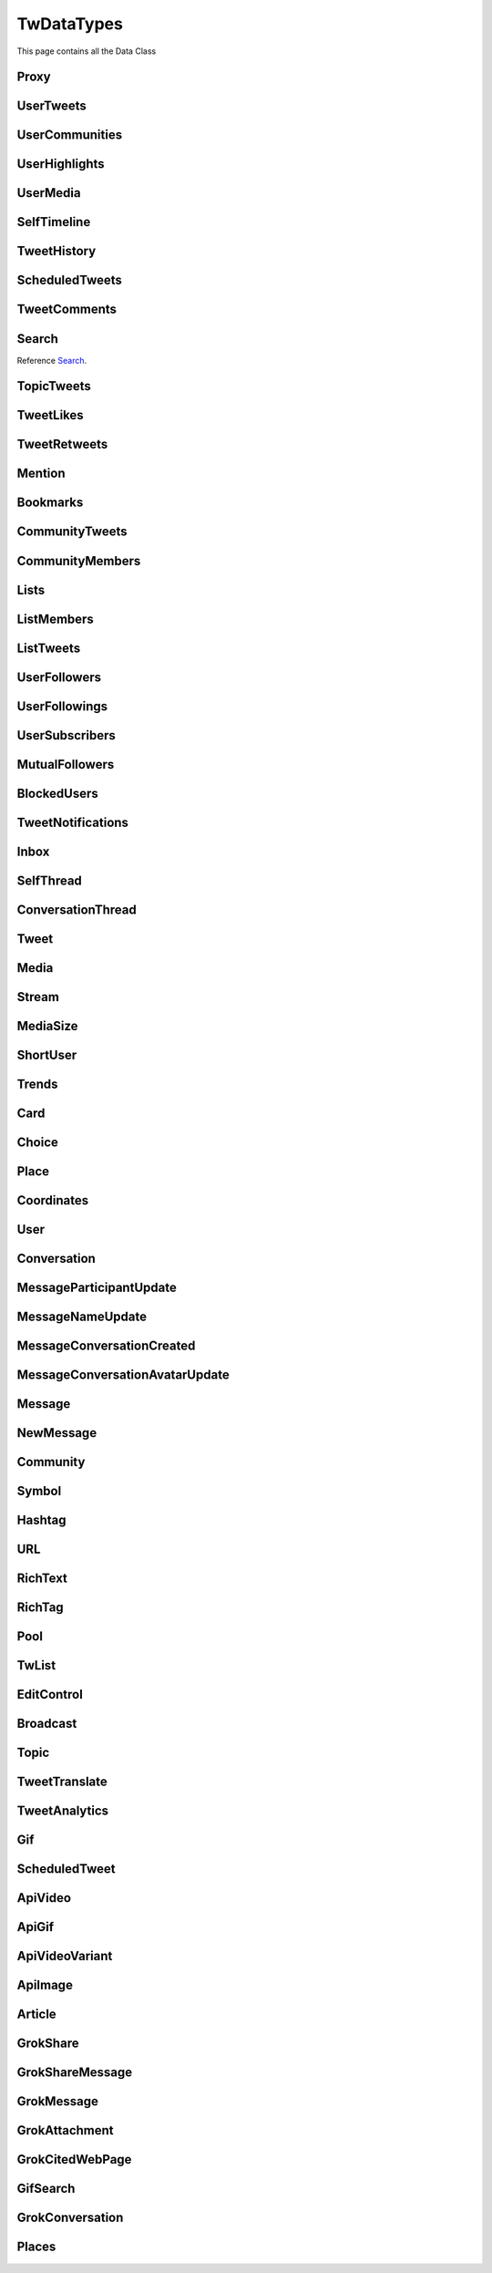 .. _twDataTypes:

=============
TwDataTypes
=============

This page contains all the Data Class

.. py:data:: PROXY_TYPE_SOCKS4 = 1

.. py:data:: PROXY_TYPE_SOCKS5 = 2

.. py:data:: PROXY_TYPE_HTTP = 3



Proxy
-------------------
.. py:class:: Proxy(host: str, port: int, proxy_type: int, username: str = None, password: str = None)

    .. py:data:: Arguments

        .. py:data:: host
            :type: str

            Host of Proxy

        .. py:data:: port
            :type: int

            Port of proxy

        .. py:data:: proxy_type
            :type: int

            Type of Proxy

        .. py:data:: username (optional)
            :type: str

            Username required for authentication

        .. py:data:: password (optional)
            :type: str

            Password required for authentication

UserTweets
---------------------

.. py:class:: UserTweets

    Bases : `BaseGeneratorClass`

    :reference: `tweety.types.usertweet.UserTweets`

    .. py:data:: Attributes:

        .. py:attribute:: tweets
            :type: list[Tweet | SelfThread]

            List of User Tweets

        .. py:attribute:: get_replies
            :type: bool

            Either to get replies or Not

        .. py:attribute:: user_id
            :type: int

            User ID of the user in question

    .. py:data:: Methods:

        .. py:method:: to_xlsx(filename=None)

            Export the User Tweets to Excel

            .. py:data:: Arguments:

                .. py:data:: filename (optional)
                    :type: str
                    :value: None

                    Filename of Excel Workbook

            .. py:data:: Return
                :type: None

UserCommunities
---------------------

.. py:class:: UserCommunities

    Bases : `BaseGeneratorClass`

    :reference: `tweety.types.community.UserCommunities`

    .. py:data:: Attributes:

        .. py:attribute:: communities
            :type: list[Community]

            List of User Community

        .. py:attribute:: user_id
            :type: int

            User ID of the user in question

UserHighlights
---------------------

.. py:class:: UserHighlights

    Bases : `BaseGeneratorClass`

    :reference: `tweety.types.usertweet.UserHighlights`

    .. py:data:: Attributes:

        .. py:attribute:: tweets
            :type: list[Tweet]

            List of User Community

        .. py:attribute:: user_id
            :type: int

            User ID of the user in question

UserMedia
---------------------

.. py:class:: UserMedia

    Bases : `BaseGeneratorClass`

    .. note:: **This Object is JSON Serializable and Iterable**

    :reference: `tweety.types.usertweet.UserMedia`

    .. py:data:: Attributes:

        .. py:attribute:: tweets
            :type: list[Tweet | SelfThread]

            List of User Tweets

        .. py:attribute:: user_id
            :type: int

            User ID of the user in question

SelfTimeline
---------------------

.. py:class:: SelfTimeline

    Bases : `BaseGeneratorClass`

    .. note:: **This Object is JSON Serializable and Iterable**

    :reference: `tweety.types.usertweet.SelfTimeline`

    .. py:data:: Attributes:

        .. py:attribute:: tweets
            :type: list[Tweet | SelfThread]

            List of User Tweets

        .. py:attribute:: timeline_type
            :type: str

            Type of Timeline

        .. py:attribute:: user_id
            :type: int

            User ID of the user in question

TweetHistory
---------------------

.. py:class:: TweetHistory

    Bases : `BaseGeneratorClass`

    .. note:: **This Object is JSON Serializable and Iterable**

    :reference: `tweety.types.usertweet.TweetHistory`

    .. py:data:: Attributes:

        .. py:attribute:: tweets
            :type: list[Tweet | SelfThread]

            List of User Tweets

        .. py:attribute:: latest
            :type: Tweet

            Latest Tweet

ScheduledTweets
---------------------

.. py:class:: ScheduledTweets

    Bases : `BaseGeneratorClass`

    .. note:: **This Object is JSON Serializable and Iterable**

    :reference: `tweety.types.usertweet.ScheduledTweets`

    .. py:data:: Attributes:

        .. py:attribute:: tweets
            :type: list[ScheduledTweet]

            List of Scheduled Tweets

TweetComments
---------------------

.. py:class:: TweetComments

    Bases : `BaseGeneratorClass`

    .. note:: **This Object is JSON Serializable and Iterable**

    :reference: `tweety.types.usertweet.TweetComments`

    .. py:data:: Attributes:

        .. py:attribute:: tweets
            :type: list[ConversationThread]

            List of Tweet ConversationThreads

        .. py:attribute:: tweet_id
            :type: str

            ID of Tweet

        .. py:attribute:: get_hidden
            :type: bool

            Got hidden comments or not

Search
---------------------
Reference `Search`_.


.. py:class:: Search

    Bases : `BaseGeneratorClass`

    .. note:: **This Object is JSON Serializable and Iterable**

    :reference: `tweety.types.search.Search`

    .. py:data:: Attributes:

        .. py:attribute:: results
            :type: list[Tweet | SelfThread | User | List]

            List of Results

        .. py:attribute:: keyword
            :type: str

            keyword which is begin searched

        .. py:attribute:: filter
            :type: str | None

            Any Filter which is begin applied

    .. py:data:: Methods:

        .. py:method:: to_xlsx(filename=None)

            Export the User Tweets to Excel

            .. py:data:: Arguments:

                .. py:data:: filename (optional)
                    :type: str
                    :value: None

                    Filename of Excel Workbook

            .. py:data:: Return
                :type: None

TopicTweets
---------------------

.. py:class:: TopicTweets

    Bases : `BaseGeneratorClass`

    .. note:: **This Object is JSON Serializable and Iterable**

    :reference: `tweety.types.topic.TopicTweets`

    .. py:data:: Attributes:

        .. py:attribute:: tweets
            :type: list[Tweet]

            List of Tweets

TweetLikes
---------------------

.. py:class:: TweetLikes

    Bases : `BaseGeneratorClass`

    .. note:: **This Object is JSON Serializable and Iterable**

    :reference: `tweety.types.likes.TweetLikes`

    .. py:data:: Attributes:

        .. py:attribute:: users
            :type: list[User]

            List of Users

        .. py:attribute:: user_id
            :type: int

            User ID of the user in question

TweetRetweets
---------------------

.. py:class:: TweetRetweets

    Bases : `BaseGeneratorClass`

    .. note:: **This Object is JSON Serializable and Iterable**

    :reference: `tweety.types.likes.TweetRetweets`

    .. py:data:: Attributes:

        .. py:attribute:: users
            :type: list[User]

            List of Users

        .. py:attribute:: user_id
            :type: int

            User ID of the user in question


Mention
---------------------

.. py:class:: Mention

    Bases : `BaseGeneratorClass`

    .. note:: **This Object is JSON Serializable and Iterable**

    :reference: `tweety.types.mentions.Mention`

    .. py:data:: Attributes:

        .. py:attribute:: tweets
            :type: list

            List of User Tweets

        .. py:attribute:: user_id
            :type: int

            User ID of the user in question


Bookmarks
---------------------

.. py:class:: Bookmarks

    Bases : `BaseGeneratorClass`

    .. note:: **This Object is JSON Serializable and Iterable**

    :reference: `tweety.types.bookmarks.Bookmarks`

    .. py:data:: Attributes:

        .. py:attribute:: tweets
            :type: list

            List of User Tweets

        .. py:attribute:: user_id
            :type: int

            User ID of the user in question

CommunityTweets
---------------------

.. py:class:: CommunityTweets

    Bases : `BaseGeneratorClass`

    .. note:: **This Object is JSON Serializable and Iterable**

    :reference: `tweety.types.community.CommunityTweets`

    .. py:data:: Attributes:

        .. py:attribute:: tweets
            :type: list[Tweet | SelfThread]

            List of  Tweets

        .. py:attribute:: filter
            :type: str | None

            Any Filter which is begin applied

    .. py:data:: Methods:

        .. py:method:: to_xlsx(filename=None)

            Export the User Tweets to Excel

            .. py:data:: Arguments:

                .. py:data:: filename (optional)
                    :type: str
                    :value: None

                    Filename of Excel Workbook

            .. py:data:: Return
                :type: None

CommunityMembers
---------------------

.. py:class:: CommunityMembers

    Bases : `BaseGeneratorClass`

    .. note:: **This Object is JSON Serializable and Iterable**

    :reference: `tweety.types.community.CommunityMembers`

    .. py:data:: Attributes:

        .. py:attribute:: users
            :type: list[User]

            List of User

        .. py:attribute:: filter
            :type: str | None

            Any Filter which is begin applied

Lists
---------------------

.. py:class:: Lists

    Bases : `BaseGeneratorClass`

    .. note:: **This Object is JSON Serializable and Iterable**

    :reference: `tweety.types.lists.Lists`

    .. py:data:: Attributes:

        .. py:attribute:: lists
            :type: list[TwList]

            List of Twitter List

ListMembers
---------------------

.. py:class:: ListMembers

    Bases : `BaseGeneratorClass`

    .. note:: **This Object is JSON Serializable and Iterable**

    :reference: `tweety.types.lists.ListMembers`

    .. py:data:: Attributes:

        .. py:attribute:: users
            :type: list[User]

            Users of Twitter List


ListTweets
---------------------

.. py:class:: ListTweets

    Bases : `BaseGeneratorClass`

    .. note:: **This Object is JSON Serializable and Iterable**

    :reference: `tweety.types.lists.ListTweets`

    .. py:data:: Attributes:

        .. py:attribute:: tweets
            :type: list[Tweet | SelfThread]

            Tweets of the List

UserFollowers
---------------------

.. py:class:: UserFollowers

    Bases : `BaseGeneratorClass`

    .. note:: **This Object is JSON Serializable and Iterable**

    :reference: `tweety.types.follow.UserFollowers`

    .. py:data:: Attributes:

        .. py:attribute:: users
            :type: list[User]

            Users List

UserFollowings
---------------------

.. py:class:: UserFollowings

    Bases : `BaseGeneratorClass`

    .. note:: **This Object is JSON Serializable and Iterable**

    :reference: `tweety.types.follow.UserFollowings`

    .. py:data:: Attributes:

        .. py:attribute:: users
            :type: list[User]

            Users List

UserSubscribers
---------------------

.. py:class:: UserSubscribers

    Bases : `BaseGeneratorClass`

    .. note:: **This Object is JSON Serializable and Iterable**

    :reference: `tweety.types.follow.UserSubscribers`

    .. py:data:: Attributes:

        .. py:attribute:: users
            :type: list[User]

            Users List

MutualFollowers
---------------------

.. py:class:: MutualFollowers

    Bases : `BaseGeneratorClass`

    .. note:: **This Object is JSON Serializable and Iterable**

    :reference: `tweety.types.follow.MutualFollowers`

    .. py:data:: Attributes:

        .. py:attribute:: users
            :type: list[User]

            Users List

BlockedUsers
---------------------

.. py:class:: BlockedUsers

    Bases : `BaseGeneratorClass`

    .. note:: **This Object is JSON Serializable and Iterable**

    :reference: `tweety.types.follow.BlockedUsers`

    .. py:data:: Attributes:

        .. py:attribute:: users
            :type: list[User]

            Users List

TweetNotifications
---------------------

.. py:class:: TweetNotifications

    Bases : `BaseGeneratorClass`

    .. note:: **This Object is JSON Serializable and Iterable**

    :reference: `tweety.types.notification.TweetNotifications`

    .. py:data:: Attributes:

        .. py:attribute:: tweets
            :type: list[Tweet]

            List of tweets

Inbox
---------------------

.. py:class:: Inbox

    Bases : `dict`

    .. note:: **This Object is JSON Serializable and Iterable**

    :reference: `tweety.types.inbox.Inbox`

    .. py:data:: Attributes:

        .. py:attribute:: conversations
            :type: list[Conversation]

            List of User Conversation

        .. py:attribute:: messages
            :type: list[Message]

            List of User Message

        .. py:attribute:: cursor
            :type: str

            Pagination cursor to get new message

    .. py:data:: Methods:

        .. py:method:: get_conversation(conversation_id: Union[int, str])
            :async:

            Get conversation of with specific User using its conversation id

            .. py:data:: Arguments:

                .. py:data:: conversation_id
                    :type: str

                    Conversation id of the specific user

            .. py:data:: Return
                :type: Conversation | None

        .. py:method:: get_next_page(page_type: str)
            :async:

            Get Next Page of inbox

            .. py:data:: Arguments:

                .. py:data:: page_type
                    :type: str

                    Page Type to Get

            .. py:data:: Return
                :type: list[Conversation]

        .. py:method:: get_page(page_type: str)
            :async:

            Get Specific Page of inbox


            .. py:data:: Arguments:

                .. py:data:: min_entry_id
                    :type: str

                    Cursor of Inbox to get conversation from

                .. py:data:: page_type
                    :type: str

                    Page Type to Get

            .. py:data:: Return
                :type: list[Conversation]


SelfThread
---------------------

.. py:class:: SelfThread

    Bases : `dict`

    .. note:: **This Object is JSON Serializable and Iterable**

    :reference: `tweety.types.twDataTypes.SelfThread`

    .. py:data:: Attributes:

        .. py:attribute:: tweets
            :type: list[Tweet]

            List of Threaded Tweets

        .. py:attribute:: all_tweets_id
            :type: list[str]

            List of all tweet ids in the thread

    .. py:data:: Methods:

        .. py:method:: expand()
            :async:

            Try getting all the tweets of the thread (by default Twitter returns only 3 Tweets from Thread)


ConversationThread
---------------------

.. py:class:: ConversationThread

    Bases : `dict`

    .. note:: **This Object is JSON Serializable and Iterable**

    :reference: `tweety.types.twDataTypes.ConversationThread`

    .. py:data:: Attributes:

        .. py:attribute:: tweets
            :type: list[Tweet]

            List of Threaded Tweets

        .. py:attribute:: parent
            :type: Tweet

            Parent Tweet

    .. py:data:: Methods:

        .. py:method:: expand()
            :async:

            Try getting all the tweets of the thread (by default Twitter returns only 2 Tweets from Thread)


Tweet
---------------------

.. py:class:: Tweet

    Bases : `dict`

    .. note:: **This Object is JSON Serializable and Iterable**

    :reference: `tweety.types.twDataTypes.Tweet`

    .. py:data:: Attributes:

        .. py:attribute:: id
            :type: int

            ID of the Tweet

        .. py:attribute:: created_on
            :type: datetime.datetime

            DateTime at which the Tweet was created

        .. py:attribute:: date
            :type: datetime.datetime

            DateTime at which the Tweet was created

        .. py:attribute:: text
            :type: str

            Text of the Tweet

        .. py:attribute:: rich_text
            :type: RichText

            Text of the Tweet

        .. py:attribute:: author
            :type: User

            Author of the Tweet

        .. py:attribute:: is_retweet
            :type: bool

            Is this Tweet a retweet or not

        .. py:attribute:: retweeted_tweet
            :type: Tweet

            Retweeted Tweet if `is_retweet` is `True`

        .. py:attribute:: is_quoted
            :type: bool

            Is the Tweet quoted or not

        .. py:attribute:: quoted_tweet
            :type: Tweet

            Quoted Tweet if `is_quoted` is `True`

        .. py:attribute:: is_reply
            :type: bool

            Is this Tweet replied in response of any other Tweet

        .. py:attribute:: is_sensitive
            :type: bool

            Does the Tweet contain sensitive content

        .. py:attribute:: reply_counts
            :type: int

            Number of Times someone replied to this Tweet

        .. py:attribute:: quote_counts
            :type: int

            Number of Times this Tweet was Quoted

        .. py:attribute:: replied_to
            :type: Tweet | str

            Tweet this Tweet was sent in response to or USER ID

        .. py:attribute:: bookmark_count
            :type: int

            Number of Times this Tweet was Bookmarked

        .. py:attribute:: views
            :type: int

            Number of Times this Tweet was Viewed

        .. py:attribute:: likes
            :type: int

            Number of Times this Tweet was Liked

        .. py:attribute:: language
            :type: str

            Language of the Tweet (identified by Twitter)

        .. py:attribute:: place
            :type: Place

            Any Place mentioned in the Tweet

        .. py:attribute:: retweet_counts
            :type: int

            Number of Times this Tweet was Retweeted

        .. py:attribute:: source
            :type: str

            Source of Tweet

        .. py:attribute:: has_moderated_replies
            :type: bool

            Are replies on this Tweet moderated

        .. py:attribute:: is_liked
            :type: bool

            is this tweet liked by authenticated user

        .. py:attribute:: is_retweeted
            :type: bool

            is this tweet retweeted by authenticated user

        .. py:attribute:: can_reply
            :type: bool

            can authenticated user reply to this Tweet

        .. py:attribute:: broadcast
            :type: Broadcast | None

            Broadcast

        .. py:attribute:: edit_control
            :type: EditControl | None

            Edit Control of the Tweet

        .. py:attribute:: has_newer_version
            :type: bool

            Do this Tweet was edited and has newer version

        .. py:attribute:: audio_space_id
            :type: str

            Id of the Audio Space in the Tweet

        .. py:attribute:: pool
            :type: Pool | None

            Pool in the Tweet

        .. py:attribute:: community
            :type: Community | None

            Community this tweet is part of

        .. py:attribute:: media
            :type: list[Media]

            Media of the Tweet

        .. py:attribute:: user_mentions
            :type: list[ShortUser]

            Users mentioned in the Tweet

        .. py:attribute:: urls
            :type: list[URL]

            URLs mentioned in the Tweet

        .. py:attribute:: hashtags
            :type: list[Hashtag]

            Hashtags mentioned in the Tweet

        .. py:attribute:: symbols
            :type: list[Symbol]

            Symbols mentioned in the Tweet

        .. py:attribute:: community_note
            :type: str | None

            Community Note posted in response to the Tweet

        .. py:attribute:: url
            :type: str

            URL of the Tweet

        .. py:attribute:: grok_share
            :type: GrokShare

            Grok Conversation Shared on Tweet

        .. py:attribute:: threads
            :type: list[Tweet]

            List of Threaded Tweets

        .. py:attribute:: comments
            :type: list[ConversationThread]

            List of Comments sent in response to this Tweet

    .. py:data:: Methods:

        .. py:method:: get_comments(pages=1, wait_time=2, cursor=None)
            :async:
        .. py:method:: iter_comments(pages=1, wait_time=2, cursor=None)
            :async:

            Get the comments / replies posted in response to this tweet

            .. py:data:: Arguments:

                .. py:data:: pages (optional)
                    :type: int
                    :value: 1

                    How many pages to get

                .. py:data:: wait_time (optional)
                    :type: int
                    :value: 2

                    Number of seconds to wait between multiple requests

                .. py:data:: cursor (optional)
                    :type: str
                    :value: None

                    Pagination cursor to get the comments from that cursor up-to

            .. py:data:: Return
                :type: list[Tweet]

        .. py:method:: like()
            :async:

            Like the Tweet

            .. py:data:: Return
                :type: Bool

        .. py:method:: unlike()
            :async:

            Un-Like the Tweet

            .. py:data:: Return
                :type: Bool

        .. py:method:: translate()
            :async:

            Translate the Tweet

            .. py:data:: Return
                :type: TweetTranslate

        .. py:method:: delete()
            :async:

            Delete the Tweet

            .. py:data:: Return
                :type: Bool

        .. py:method:: download_all_media(progress_callback: Callable[[str, int, int], None] = None)
            :async:

            Download All Media from Tweet

            .. py:data:: progress_callback (optional)
                :type: Callable[[str, int, int], None]
                :value: None

                Callback function which will called while downloading to track the progress.
                [filename, total_size_in_bytes, downloaded_in_bytes]

        .. py:method:: retweet()
            :async:

            Retweet the Tweet

            .. py:data:: Return
                :type: Bool

        .. py:method:: get_reply_to()
            :async:

            Get the Tweet to which this Tweet was sent in reply

            .. py:data:: Return
                :type: Tweet

Media
---------------------

.. py:class:: Media

    Bases : `dict`

    .. note:: **This Object is JSON Serializable**

    :reference: `tweety.types.twDataTypes.Media`

    .. py:data:: Attributes:

        .. py:attribute:: id
            :type: str

            Internal ID of the Media

        .. py:attribute:: display_url
            :type: str

            Short Display URL of Media (This will open the Twitter website)

        .. py:attribute:: expanded_url
            :type: str

            Full Display URL of Media (This will open the Twitter website)


        .. py:attribute:: media_url_https
            :type: str

            Direct Link to the Media (thumbnail if media is Video)

        .. py:attribute:: type
            :type: str

            Type of Media (`video` | `photo`)

        .. py:attribute:: url
            :type: str

            Short URL of Tweet

        .. py:attribute:: streams
            :type: list[Stream]

            List of streams available if the `type` is `video`

        .. py:attribute:: mediaStats
            :type: dict

            Stats of the media , usually `viewCount`

        .. py:attribute:: source_user
            :type: User | None

            Source from where the Media was posted

    .. py:data:: Methods:

        .. py:method:: download(filename: str = None, progress_callback: Callable[[str, int, int], None] = None)
            :async:

            Download the Media

            .. py:data:: Arguments:

                .. py:data:: filename (optional)
                    :type: str
                    :value: None

                    Filename of the Media

                .. py:data:: progress_callback (optional)
                    :type: Callable[[str, int, int], None]
                    :value: None

                    Callback function which will called while downloading to track the progress.
                    [filename, total_size_in_bytes, downloaded_in_bytes]

            .. py:data:: Return
                :type: filename | None

        .. py:method:: best_stream()
            :async:

            Get Best available Media/Stream

            .. py:data:: Return
                :type: Media | Stream | None

Stream
---------------------

.. py:class:: Stream

    Bases : `dict`

    .. note:: **This Object is JSON Serializable**

    :reference: `tweety.types.twDataTypes.Stream`

    .. py:data:: Attributes:

        .. py:attribute:: bitrate
            :type: int

            bitrate of stream audio

        .. py:attribute:: content_type
            :type: str

            Mime-type of the Media

        .. py:attribute:: url
            :type: str

            Direct URL to Stream


        .. py:attribute:: length
            :type: int

            Length of stream in mini-seconds

        .. py:attribute:: aspect_ratio
            :type: list[int,int]

            Aspect Ratio of the Stream

        .. py:attribute:: res
            :type: str

            Resolution of the Stream

    .. py:data:: Methods:

        .. py:method:: download(filename: str = None, progress_callback: Callable[[str, int, int], None] = None)
            :async:

            Download the Media

            .. py:data:: Arguments:

                .. py:data:: filename (optional)
                    :type: str
                    :value: None

                    Filename of the Media

                .. py:data:: progress_callback (optional)
                    :type: Callable[[str, int, int], None]
                    :value: None

                    Callback function which will called while downloading to track the progress.
                    [filename, total_size_in_bytes, downloaded_in_bytes]

            .. py:data:: Return
                :type: filename | None

MediaSize
---------------------

.. py:class:: ShortUser

    Bases : `dict`

    .. note:: **This Object is JSON Serializable**

    :reference: `tweety.types.twDataTypes.MediaSize`

    .. py:data:: Attributes:

        .. py:attribute:: name
            :type: str

            Name of media size

        .. py:attribute:: width
            :type: str

            Width of media

        .. py:attribute:: height
            :type: str

            Height of the media

ShortUser
---------------------

.. py:class:: ShortUser

    Bases : `dict`

    .. note:: **This Object is JSON Serializable**

    :reference: `tweety.types.twDataTypes.ShortUser`

    .. py:data:: Attributes:

        .. py:attribute:: id
            :type: str

            id of the User

        .. py:attribute:: name
            :type: str

            Name of the User

        .. py:attribute:: screen_name
            :type: str

            Username of the User

        .. py:attribute:: username
            :type: str

            Username of the User

Trends
---------------------

.. py:class:: Trends

    Bases : `dict`

    .. note:: **This Object is JSON Serializable**

    :reference: `tweety.types.twDataTypes.Trends`

    .. py:data:: Attributes:

        .. py:attribute:: name
            :type: str

            Name of the Trend

        .. py:attribute:: url
            :type: str

            URL of the Trend

        .. py:attribute:: tweet_count
            :type: int

            Number of Tweets this trend has till now

Card
---------------------

.. py:class:: Card

    Bases : `dict`

    .. note:: **This Object is JSON Serializable**

    :reference: `tweety.types.twDataTypes.Card`

    .. py:data:: Attributes:

        .. py:attribute:: rest_id
            :type: int

            Id of the card

        .. py:attribute:: name
            :type: str

            Name of the card

        .. py:attribute:: choices
            :type: list[Choice]

            Number of Tweets this trend has till now

        .. py:attribute:: end_time
            :type: datetime.datetime

            End Time of the Pool

        .. py:attribute:: last_updated_time
            :type: datetime.datetime

            Last Updated Time of the Pool

        .. py:attribute:: duration
            :type: str

            Duration of Pool in Minutes

        .. py:attribute:: user_ref
            :type: list[User]

            Users Referred in the Pool


Choice
---------------------

.. py:class:: Choice

    Bases : `dict`

    .. note:: **This Object is JSON Serializable**

    :reference: `tweety.types.twDataTypes.Choice`

    .. py:data:: Attributes:

        .. py:attribute:: id
            :type: str

            Id of the pool

        .. py:attribute:: name
            :type: str

            Name of the choice

        .. py:attribute:: value
            :type: str

            Value of the choice

        .. py:attribute:: key
            :type: str

            Key of the choice

        .. py:attribute:: counts
            :type: str

            Number of the votes this `value` has

Place
---------------------

.. py:class:: Place

    Bases : `dict`

    .. note:: **This Object is JSON Serializable**

    :reference: `tweety.types.twDataTypes.Place`

    .. py:data:: Attributes:

        .. py:attribute:: name
            :type: str

            Name of the place

        .. py:attribute:: id
            :type: str

            Id of the place

        .. py:attribute:: country
            :type: str

            Country of the place

        .. py:attribute:: full_name
            :type: str

            Full Name of the place

        .. py:attribute:: country_code
            :type: str

            Country Code of the place

        .. py:attribute:: url
            :type: str

            URL of the place

        .. py:attribute:: coordinates
            :type: list[Coordinates]

            Coordinates of the place

Coordinates
---------------------

.. py:class:: Coordinates

    Bases : `dict`

    .. note:: **This Object is JSON Serializable**

    :reference: `tweety.types.twDataTypes.Coordinates`

    .. py:data:: Attributes:

        .. py:attribute:: latitude
            :type: float

            Latitude Value of the place

        .. py:attribute:: longitude
            :type: float

            Longitude Value of the place

User
---------------------

.. py:class:: User

    Bases : `dict`

    .. note:: **This Object is JSON Serializable**

    :reference: `tweety.types.twDataTypes.User`

    .. py:data:: Attributes:

        .. py:attribute:: id
            :type: int

            Id of the User

        .. py:attribute:: rest_id
            :type: int

            Id of the User

        .. py:attribute:: created_at
            :type: datetime.datetime

            DateTime at which the user was created

        .. py:attribute:: date
            :type: datetime.datetime

            DateTime at which the Tweet was created

        .. py:attribute:: description
            :type: str

            Bio / Description on User Profile

        .. py:attribute:: bio
            :type: str

            Bio / Description on User Profile

        .. py:attribute:: is_automated
            :type: bool

            This user is automated using API

        .. py:attribute:: birth_date
            :type: datetime.datetime

            Birthday of User

        .. py:attribute:: can_dm
            :type: bool

            Can the authenticated user send dm to this user

        .. py:attribute:: is_blocked
            :type: bool

            Is the user blocked by authenticated user

        .. py:attribute:: entities
            :type: dict | None

            Additional entities of user, usually links

        .. py:attribute:: fast_followers_count
            :type: int

            Number of Fast Followers this user has

        .. py:attribute:: favourites_count
            :type: int

            Number of Favourite this user has received

        .. py:attribute:: followers_count
            :type: int

            Number of followers this user has

        .. py:attribute:: friends_count
            :type: int

            Number of friends this user has

        .. py:attribute:: listed_count
            :type: int

            Number of lists this user has

        .. py:attribute:: location
            :type: str | None

            Location of the User

        .. py:attribute:: media_count
            :type: int

            Number of Media this user has posted

        .. py:attribute:: name
            :type: str

            Name of the User

        .. py:attribute:: normal_followers_count
            :type: int

            Number of normal followers count this user has

        .. py:attribute:: profile_banner_url
            :type: str

            Direct URL to the User banner image

        .. py:attribute:: profile_image_url_https
            :type: str

            Direct URL to the User profile image

        .. py:attribute:: protected
            :type: bool

            Is user private or not

        .. py:attribute:: screen_name
            :type: str

            Username of the user

        .. py:attribute:: username
            :type: str

            Username of the user

        .. py:attribute:: statuses_count
            :type: int

            Number of status this user has posted

        .. py:attribute:: verified
            :type: bool

            Is user verified or not.

        .. py:attribute:: possibly_sensitive
            :type: bool

            Is the user known for posting sensitive content

        .. py:attribute:: pinned_tweets
            :type: list[str] | None

            List of id of tweets pinned by the user

        .. py:attribute:: notifications_enabled
            :type: bool

            Is new tweet notification enabled for this user

        .. py:attribute:: notifications
            :type: bool

            Is new tweet notification enabled for this user

        .. py:attribute:: community_role
            :type: str | None

            Role in Community (if applicable)



    .. py:data:: Methods:

        .. py:method:: follow()
            :async:

            Follow the User

            .. py:data:: Return
                :type: User

        .. py:method:: unfollow()
            :async:

            un-Follow the User

            .. py:data:: Return
                :type: User

        .. py:method:: enable_notifications()
            :async:

            Enable new Tweet notification for this user

            .. py:data:: Return
                :type: bool

        .. py:method:: disable_notifications()
            :async:

            Disable new Tweet notification for this user

            .. py:data:: Return
                :type: bool


Conversation
---------------------

.. py:class:: Conversation

    Bases : `dict`

    .. note:: **This Object is JSON Serializable**

    :reference: `tweety.types.inbox.Conversation`

    .. py:data:: Attributes:

        .. py:attribute:: id
            :type: int

            Id of the conversation

        .. py:attribute:: name
            :type: str

            Name of conversation

        .. py:attribute:: low_quality
            :type: bool

            Is the conversation low quality

        .. py:attribute:: muted
            :type: bool

            Is this conversation muted

        .. py:attribute:: notifications_disabled
            :type: bool

            Is the notifications for this conversation disabled

        .. py:attribute:: nsfw
            :type: bool

            Is this conversation not suitable for work

        .. py:attribute:: read_only
            :type: bool

            Is this conversation read only

        .. py:attribute:: trusted
            :type: bool

            Is this conversation trusted by the user

        .. py:attribute:: is_group
            :type: bool

            Is this conversation a Group or Not

        .. py:attribute:: type
            :type: str

            Type of conversation (`GROUP_DM`, `ONE_TO_ONE`)

        .. py:attribute:: participants
            :type: list[User]

            Participants of the conversation

        .. py:attribute:: messages
            :type: list[Message]

            Messages of the conversation

    .. py:data:: Methods:

        .. py:method:: get_all_messages(wait_time: int = 2, cursor: int = 0, till_date: datetime.datetime = None, count: int =None)
            :async:
        .. py:method:: iter_all_messages(wait_time: int = 2, cursor: int = 0, till_date: datetime.datetime = None, count: int =None)
            :async:

            Force get all the messages of the conversation (`iter` for Generator)

            .. py:data:: Arguments:

                .. py:data:: wait_time
                    :type: int | tuple[int, int]

                    Number of seconds to wait between multiple requests

                .. py:data:: cursor
                    :type: str

                    Cursor of that specific Page

                .. py:data:: till_date
                    :type: datetime.datetime

                    Get Messages till that date

                .. py:data:: count
                    :type: int

                    Get this number of Messages

            .. py:data:: Return
                :type: list[Message]

        .. py:method:: send_message(text)
            :async:

            Send Message in this conversation

            .. py:data:: Arguments:

                .. py:data:: text
                    :type: str

                    Content of the message to send

                .. py:data:: file
                    :type: str | PathLike

                    File to send with message

            .. py:data:: Return
                :type: Message

        .. py:method:: get_page(cursor: str, till_date: datetime.datetime)
            :async:

            Get a specific page of messages in the conversation

            .. py:data:: Arguments:

                .. py:data:: cursor
                    :type: str

                    Cursor of conversation from where to get the messages

                .. py:data:: till_date
                    :type: datetime.datetime

                    Date till which to get messages

            .. py:data:: Return
                :type: list[Union[Message, MessageParticipantUpdate, MessageNameUpdate, MessageConversationCreated, MessageConversationAvatarUpdate]], str, str


        .. py:method:: get_next_page(till_date: datetime.datetime)
            :async:

            Get a next page of messages in the conversation

            .. py:data:: Arguments:

                .. py:data:: till_date
                    :type: datetime.datetime

                    Date till which to get messages

            .. py:data:: Return
                :type: list[Union[Message, MessageParticipantUpdate, MessageNameUpdate, MessageConversationCreated, MessageConversationAvatarUpdate]]


MessageParticipantUpdate
---------------------

.. py:class:: MessageParticipantUpdate

    Bases : `dict`

    .. note:: **This Object is JSON Serializable**

    :reference: `tweety.types.inbox.MessageParticipantUpdate`

    .. py:data:: Attributes:

        .. py:attribute:: id
            :type: int

            Id of the message

        .. py:attribute:: time
            :type: datetime.datetime

            Time at which the message was sent

        .. py:attribute:: type
            :type: str

            Type of Update (`JOIN`, `LEAVE`)

        .. py:attribute:: sender_id
            :type: str

            Sender ID of the User who have joined or left

        .. py:attribute:: sender
            :type: User

            The User who have joined or left

MessageNameUpdate
---------------------

.. py:class:: MessageNameUpdate

    Bases : `dict`

    .. note:: **This Object is JSON Serializable**

    :reference: `tweety.types.inbox.MessageNameUpdate`

    .. py:data:: Attributes:

        .. py:attribute:: id
            :type: int

            Id of the message

        .. py:attribute:: time
            :type: datetime.datetime

            Time at which the message was sent

        .. py:attribute:: name
            :type: str

            (New) Name of Conversation

        .. py:attribute:: by_user_id
            :type: str

            User ID of the User who have changed the name

        .. py:attribute:: by_user
            :type: User

            User who have changed the name

MessageConversationCreated
---------------------

.. py:class:: MessageConversationCreated

    Bases : `dict`

    .. note:: **This Object is JSON Serializable**

    :reference: `tweety.types.inbox.MessageConversationCreated`

    .. py:data:: Attributes:

        .. py:attribute:: id
            :type: int

            Id of the message

        .. py:attribute:: time
            :type: datetime.datetime

            Time at which the message was sent

MessageConversationAvatarUpdate
---------------------

.. py:class:: MessageConversationAvatarUpdate

    Bases : `dict`

    .. note:: **This Object is JSON Serializable**

    :reference: `tweety.types.inbox.MessageConversationAvatarUpdate`

    .. py:data:: Attributes:

        .. py:attribute:: id
            :type: int

            Id of the message

        .. py:attribute:: time
            :type: datetime.datetime

            Time at which the message was sent


        .. py:attribute:: conversation_id
            :type: str

            Conversation Id of the message

        .. py:attribute:: avatar_url
            :type: str

            Direct URL to Avatar Image

        .. py:attribute:: by_user_id
            :type: str

            User ID of the User who have changed the avatar

Message
---------------------

.. py:class:: Message

    Bases : `dict`

    .. note:: **This Object is JSON Serializable**

    :reference: `tweety.types.inbox.Message`

    .. py:data:: Attributes:

        .. py:attribute:: id
            :type: int

            Id of the message

        .. py:attribute:: conversation_id
            :type: str

            Id of the conversation this message belongs to

        .. py:attribute:: epoch_time
            :type: int

            Epoch Time at which the message was sent

        .. py:attribute:: time
            :type: datetime.datetime

            Time at which the message was sent

        .. py:attribute:: request_id
            :type: str

            Request ID of the message

        .. py:attribute:: text
            :type: str

            Text of the message

        .. py:attribute:: receiver
            :type: User

            The receiver of this message

        .. py:attribute:: sender
            :type: User

            The sender of this message

        .. py:attribute:: media
            :type: Media | None

            Media in the message

        .. py:attribute:: urls
            :type: list[URL]

            URLs in the message

        .. py:attribute:: symbols
            :type: list[Symbol]

            Symbols in the message

        .. py:attribute:: hashtags
            :type: list[Hashtag]

            Hashtags in the message

        .. py:attribute:: user_mentions
            :type: list[ShortUser]

            User Mentioned in the message

        .. py:attribute:: shared_tweet
            :type: Tweet

            Tweet Quoted in the message

   .. py:data:: Methods:

        .. py:method:: reply(text, file=None, audio_only=False, quote_tweet_id=None)
            :async:

            Reply to this message

            .. py:data:: Arguments:

                .. py:data:: text
                    :type: str

                    Content of the message to send

                .. py:data:: file
                    :type: str

                    Media to send

                .. py:data:: audio_only
                    :type: bool

                    Send Media as Audio Only

                .. py:data:: quote_tweet_id
                    :type: Union[str, int, Tweet]

                    Quote a Tweet in Message

            .. py:data:: Return
                :type: Message


        .. py:method:: react(reaction_emoji: str)
            :async:

            React to this message

            .. py:data:: Arguments:

                .. py:data:: reaction_emoji
                    :type: str

                    Emoji to react with

            .. py:data:: Return
                :type: bool

NewMessage
---------------------

.. py:class:: NewMessage

    Bases : `dict`

    .. note:: **This Object is JSON Serializable**

    :reference: `tweety.events.newmessage.NewMessageUpdate.NewMessage`

    .. py:data:: Attributes:

        .. py:attribute:: id
            :type: int

            Id of the message

        .. py:attribute:: conversation_id
            :type: str

            Id of the conversation this message belongs to

        .. py:attribute:: time
            :type: datetime.datetime

            Time at which the message was sent

        .. py:attribute:: text
            :type: str

            Text of the message

        .. py:attribute:: participants
            :type: list[User]

            Participants of the conversation

        .. py:attribute:: receiver
            :type: User

            The receiver of this message

        .. py:attribute:: sender
            :type: User

            The sender of this message

        .. py:attribute:: media
            :type: Media | None

            Media in the message

        .. py:attribute:: message
            :type: Message

            Actual message object

        .. py:attribute:: conversation
            :type: Conversation

            Conversation object

    .. py:data:: Methods:

        .. py:method:: respond(text)
            :async:

            Send Message in this conversation

            .. py:data:: Arguments:

                .. py:data:: text
                    :type: str

                    Content of the message to send

            .. py:data:: Return
                :type: Message

Community
---------------------

.. py:class:: Community

    Bases : `dict`

    .. note:: **This Object is JSON Serializable**

    :reference: `tweety.types.twDataTypes.Community`

    .. py:data:: Attributes:

        .. py:attribute:: id
            :type: int

            Id of the Community

        .. py:attribute:: created_at
            :type: datetime.datetime

            DateTime at which the Community was created

        .. py:attribute:: date
            :type: datetime.datetime

            DateTime at which the Tweet was created

        .. py:attribute:: description
            :type: str

            Bio / Description on Community

        .. py:attribute:: name
            :type: str

            Name of the Community

        .. py:attribute:: role
            :type: str

            Role of authenticated user in the community

        .. py:attribute:: member_count
            :type: int

            Number of Members in the Community

        .. py:attribute:: moderator_count
            :type: int

            Number of Moderator in the Community

        .. py:attribute:: admin
            :type: list[User]

            List of Admins of the community

        .. py:attribute:: creator
            :type: list[User]

            List of Creators of the community

        .. py:attribute:: rules
            :type: list[str]

            List of rules of the Community

Symbol
---------------------

.. py:class:: Symbol

    Bases : `dict`

    .. note:: **This Object is JSON Serializable**

    :reference: `tweety.types.twDataTypes.Symbol`

    .. py:data:: Attributes:

        .. py:attribute:: indices
            :type: list[int, int]

            The start index of this symbol in the text

        .. py:attribute:: text
            :type: str

            Actual Symbol

Hashtag
---------------------

.. py:class:: Hashtag

    Bases : `dict`

    .. note:: **This Object is JSON Serializable**

    :reference: `tweety.types.twDataTypes.Hashtag`

    .. py:data:: Attributes:

        .. py:attribute:: indices
            :type: list[int, int]

            The start index of this hashtag in the text

        .. py:attribute:: text
            :type: str

            Actual hashtag

URL
---------------------

.. py:class:: URL

    Bases : `dict`

    .. note:: **This Object is JSON Serializable**

    :reference: `tweety.types.twDataTypes.URL`

    .. py:data:: Attributes:

        .. py:attribute:: indices
            :type: list[int, int]

            The start index of this url in the text

        .. py:attribute:: display_url
            :type: str

            Twitter Short URL

        .. py:attribute:: expanded_url
            :type: str

            Actual Url


RichText
---------------------

.. py:class:: RichText

    Bases : `dict`

    .. note:: **This Object is JSON Serializable**

    :reference: `tweety.types.twDataTypes.RichText`

    .. py:data:: Attributes:

        .. py:attribute:: id
            :type: int

            Id of the Tweet

        .. py:attribute:: text
            :type: str

            Text of the tweet

        .. py:attribute:: hashtags
            :type: list[Hashtag]

            List of hashtags in the Tweet

        .. py:attribute:: urls
            :type: list[URL]

            List of URLs in the Tweet

        .. py:attribute:: symbols
            :type: list[Symbol]

             List of Symbols in the Tweet

        .. py:attribute:: user_mentions
            :type: list[ShortUser]

            List of Users mentioned in the Tweet

        .. py:attribute:: media
            :type: list[Media]

            List of Media in the Tweet

        .. py:attribute:: tags
            :type: list[RichTag]

            List of rich text tags in the text

    .. py:data:: Methods:

        .. py:method:: get_html()

            Get HTML version of the text which includes all the tags and elements

            .. py:data:: Return
                :type: str
RichTag
---------------------

.. py:class:: RichTag

    Bases : `dict`

    .. note:: **This Object is JSON Serializable**

    :reference: `tweety.types.twDataTypes.RichTag`

    .. py:data:: Attributes:

        .. py:attribute:: from_index
            :type: int

            The start index of this specific tag in the text

        .. py:attribute:: to_index
            :type: int

            The end index of this specific tag in the text

        .. py:attribute:: hashtags
            :type: list[str]

            List of hashtags in the Tweet

        .. py:attribute:: types
            :type: list[str]

            Type of tags included in the range

Pool
---------------------

.. py:class:: Pool

    Bases : `dict`

    .. note:: **This Object is JSON Serializable**

    :reference: `tweety.types.twDataTypes.Pool`

    .. py:data:: Attributes:

        .. py:attribute:: id
            :type: str

            Id of the Pool

        .. py:attribute:: name
            :type: str

            Name of the Pool

        .. py:attribute:: choices
            :type: list[Choice]

            List of choices in teh Tweet

        .. py:attribute:: end_time
            :type: datetime.datetime

            End Time of the Pool

        .. py:attribute:: last_updated_time
            :type: datetime.datetime

            Last Updated Time of the Pool

        .. py:attribute:: duration
            :type: str

            Duration of Pool in Minutes

        .. py:attribute:: user_ref
            :type: list[User]

            Users Referred in the Pool

        .. py:attribute:: selected_choice
            :type: Choice | None

            Choice already selected by the authenticated user

        .. py:attribute:: is_final
            :type: bool

            Has pool ended or not

TwList
---------------------

.. py:class:: TwList

    Bases : `dict`

    .. note:: **This Object is JSON Serializable**

    :reference: `tweety.types.twDataTypes.TwList`

    .. py:data:: Attributes:

        .. py:attribute:: id
            :type: str

            Id of the List

        .. py:attribute:: name
            :type: str

            Name of the List

        .. py:attribute:: created_at
            :type: datetime.datetime

            Time at which list was created

        .. py:attribute:: description
            :type: str

            Description of List

        .. py:attribute:: is_member
            :type: bool

            is the authenticated member of this list

        .. py:attribute:: member_count
            :type: int

            Number of member List has

        .. py:attribute:: subscriber_count
            :type: int

            Number of subscriber List has

        .. py:attribute:: admin
            :type: User

            Admin of the List

EditControl
---------------------

.. py:class:: EditControl

    Bases : `dict`

    .. note:: **This Object is JSON Serializable**

    :reference: `tweety.types.twDataTypes.EditControl`

    .. py:data:: Attributes:

        .. py:attribute:: tweet_ids
            :type: list[str]

            List of Tweet ids

        .. py:attribute:: edits_remaining
            :type: str

            Number of Edits Remaining for this Tweet

        .. py:attribute:: is_latest
            :type: bool

            is this the Latest version of Tweet

        .. py:attribute:: latest_tweet_id
            :type: str

            ID of latest edited Tweet


Broadcast
---------------------

.. py:class:: Broadcast

    Bases : `dict`

    .. note:: **This Object is JSON Serializable**

    :reference: `tweety.types.twDataTypes.Broadcast`

    .. py:data:: Attributes:

        .. py:attribute:: id
            :type: int

            ID of Broadcast

        .. py:attribute:: width
            :type: str

            Width of Broadcast

        .. py:attribute:: title
            :type: str

            Title of Broadcast

Topic
---------------------

.. py:class:: Topic

    Bases : `dict`

    .. note:: **This Object is JSON Serializable**

    :reference: `tweety.types.twDataTypes.Topic`

    .. py:data:: Attributes:

        .. py:attribute:: id
            :type: int

            ID of Topic

        .. py:attribute:: description
            :type: str

            description of topic

        .. py:attribute:: name
            :type: str

            Title of Topic

        .. py:attribute:: is_following
            :type: bool

            is authenticated user following the topic

TweetTranslate
---------------------

.. py:class:: TweetTranslate

    Bases : `dict`

    .. note:: **This Object is JSON Serializable**

    :reference: `tweety.types.twDataTypes.TweetTranslate`

    .. py:data:: Attributes:

        .. py:attribute:: id
            :type: int

            ID of Tweet

        .. py:attribute:: translation
            :type: str

            translated tweet of Tweet

        .. py:attribute:: text
            :type: str

            translated tweet of Tweet

        .. py:attribute:: source_language
            :type: str

            Source Language of Tweet

        .. py:attribute:: destination_language
            :type: str

            Tweet translated of this Language

TweetAnalytics
---------------------

.. py:class:: TweetAnalytics

    Bases : `dict`

    .. note:: **This Object is JSON Serializable**

    :reference: `tweety.types.twDataTypes.TweetAnalytics`

    .. py:data:: Attributes:

        .. py:attribute:: expands
            :type: int

            Number of Expands

        .. py:attribute:: engagements
            :type: int

            Number of Engagements

        .. py:attribute:: follows
            :type: int

            Number of Follows

        .. py:attribute:: impressions
            :type: int

            Number of Impressions

        .. py:attribute:: link_clicks
            :type: int

            Number of Clicks

        .. py:attribute:: profile_visits
            :type: int

            Number of Profile Visits

        .. py:attribute:: cost_per_follower
            :type: int

            Cost Incurred per Follower

Gif
---------------------

.. py:class:: Gif

    Bases : `dict`

    .. note:: **This Object is JSON Serializable**

    :reference: `tweety.types.twDataTypes.Gif`

    .. py:data:: Attributes:

        .. py:attribute:: provider
            :type: str

            Provider of Gif

        .. py:attribute:: id
            :type: int

            ID of Gif

        .. py:attribute:: alt_text
            :type: str

            Alt Text of Gif

        .. py:attribute:: url
            :type: str

            Direct Download URL of Gif

ScheduledTweet
---------------------

.. py:class:: ScheduledTweet

    Bases : `dict`

    .. note:: **This Object is JSON Serializable**

    :reference: `tweety.types.twDataTypes.ScheduledTweet`

    .. py:data:: Attributes:

        .. py:attribute:: id
            :type: str

            ID of Tweet

        .. py:attribute:: execute_at
            :type: datetime.datetime

            Time at which tweet is scheduled to be posted

        .. py:attribute:: text
            :type: str

            Text of Tweet

        .. py:attribute:: reply_to_tweet_id
            :type: str

            Replying to Tweet ID

        .. py:attribute:: media
            :type: list[Union[ApiImage, ApiVideo, ApiGif]]

ApiVideo
---------------------

.. py:class:: ApiVideo

    Bases : `dict`

    .. note:: **This Object is JSON Serializable**

    :reference: `tweety.types.twDataTypes.ApiVideo`

    .. py:data:: Attributes:

        .. py:attribute:: duration_ms
            :type: int

            Duration of video in milliseconds

        .. py:attribute:: alt_text
            :type: str

            Alt Text of Video

        .. py:attribute:: preview_image
            :type: ApiImage

            Preview of Video

        .. py:attribute:: aspect_ratio
            :type: str

            Aspect Ratio of Video

        .. py:attribute:: variants
            :type: list[ApiVideoVariant]

            Available variants of Video

    .. py:data:: Methods:

        .. py:method:: best_stream()
            :async:

            Get Best Stream available

            .. py:data:: Return
                :type: ApiVideoVariant


ApiGif
---------------------

.. py:class:: ApiGif

    Bases : `dict`

    .. note:: **This Object is JSON Serializable**

    :reference: `tweety.types.twDataTypes.ApiGif`

    .. py:data:: Attributes:

        .. py:attribute:: alt_text
            :type: str

            Alt Text of GIf

        .. py:attribute:: preview_image
            :type: ApiImage

            Preview of GIf

        .. py:attribute:: variants
            :type: list[ApiVideoVariant]

            Available variants of Gif

    .. py:data:: Methods:

        .. py:method:: best_stream()
            :async:

            Get Best Stream available

            .. py:data:: Return
                :type: ApiVideoVariant

ApiVideoVariant
---------------------

.. py:class:: ApiVideoVariant

    Bases : `dict`

    .. note:: **This Object is JSON Serializable**

    :reference: `tweety.types.twDataTypes.ApiVideoVariant`

    .. py:data:: Attributes:

        .. py:attribute:: content_type
            :type: str

            Content Type of Video/Gif

        .. py:attribute:: alt_text
            :type: str

            Alt Text of GIf

        .. py:attribute:: url
            :type: str

            Direct Download URL

ApiImage
---------------------

.. py:class:: ApiImage

    Bases : `dict`

    .. note:: **This Object is JSON Serializable**

    :reference: `tweety.types.twDataTypes.ApiImage`

    .. py:data:: Attributes:

        .. py:attribute:: alt_text
            :type: str

            Alt Text of Image

        .. py:attribute:: width
            :type: str

            Width of Image

        .. py:attribute:: height
            :type: str

            Height of Image

        .. py:attribute:: url
            :type: str

            Direct Download URL

Article
---------------------

.. py:class:: Article

    Bases : `dict`

    .. note:: **This Object is JSON Serializable**

    :reference: `tweety.types.twDataTypes.Article`

    .. py:data:: Attributes:

        .. py:attribute:: id
            :type: str

            ID of Article

        .. py:attribute:: created_at
            :type: datetime.datetime

            Time at which Article was created

        .. py:attribute:: edited_at
            :type: datetime.datetime

            Time at which Article was edited

        .. py:attribute:: title
            :type: str

            Title of Article

        .. py:attribute:: text
            :type: str

            Text of Article

        .. py:attribute:: cover_media
            :type: Union[ApiImage, ApiVideo, ApiGif]

            Header Cover Media of Article

        .. py:attribute:: media
            :type: list[Union[ApiImage, ApiVideo, ApiGif]]

            Media of Article


GrokShare
---------------------

.. py:class:: GrokShare

    Bases : `dict`

    .. note:: **This Object is JSON Serializable**

    :reference: `tweety.types.twDataTypes.GrokShare`

    .. py:data:: Attributes:

        .. py:attribute:: id
            :type: str

            ID of GrokShare

        .. py:attribute:: messages
            :type: list[GrokShareMessage]

            Message responses of share

GrokShareMessage
---------------------

.. py:class:: GrokShareMessage

    Bases : `dict`

    .. note:: **This Object is JSON Serializable**

    :reference: `tweety.types.twDataTypes.GrokShareMessage`

    .. py:data:: Attributes:

        .. py:attribute:: message
            :type: str

            Message text of response

        .. py:attribute:: media
            :type: list[str]

            Direct URLs to Media

        .. py:attribute:: sender
            :type: str

            Who is sender of this message (Agent=GROK)

GrokMessage
---------------------

.. py:class:: GrokMessage

    Bases : `dict`

    .. note:: **This Object is JSON Serializable**

    :reference: `tweety.types.twDataTypes.GrokMessage`

    .. py:data:: Attributes:

        .. py:attribute:: message
            :type: str

            Message text of response

        .. py:attribute:: created_at
            :type: datetime.datetime

            Time at which this response was generated

        .. py:attribute:: attachments
            :type: list[GrokAttachment]

            Media available as response

        .. py:attribute:: cited_webpages
            :type: list[GrokCitedWebPage]

            Webpages cited in response

        .. py:attribute:: tweets
            :type: list[Tweet]

            Tweets cited in response

        .. py:attribute:: tweets
            :type: list[str]

            IDs of Tweets cited in response

GrokAttachment
---------------------

.. py:class:: GrokAttachment

    Bases : `dict`

    .. note:: **This Object is JSON Serializable**

    :reference: `tweety.types.twDataTypes.GrokAttachment`

    .. py:data:: Attributes:

        .. py:attribute:: filename
            :type: str

            Filename of attachment

        .. py:attribute:: id
            :type: str

            ID of attachment

        .. py:attribute:: mime_type
            :type: str

            Mime Type of attachment

        .. py:attribute:: url
            :type: str

            Direct Download URL


GrokCitedWebPage
---------------------

.. py:class:: GrokCitedWebPage

    Bases : `dict`

    .. note:: **This Object is JSON Serializable**

    :reference: `tweety.types.twDataTypes.GrokCitedWebPage`

    .. py:data:: Attributes:

        .. py:attribute:: favicon
            :type: str

            favicon url of webpage

        .. py:attribute:: favicon64
            :type: str

            base64 favicon of webpage

        .. py:attribute:: language
            :type: str

            Language of Webpage

        .. py:attribute:: title
            :type: str

            Title of Webpage

        .. py:attribute:: snippet
            :type: str

            Preview of Webpage

        .. py:attribute:: url
            :type: str

            URL of Webpage

GifSearch
---------------------

.. py:class:: GifSearch

    Bases : `BaseGeneratorClass`

    .. note:: **This Object is JSON Serializable and Iterable**

    :reference: `tweety.types.gifs.GifSearch`

    .. py:data:: Attributes:

        .. py:attribute:: gifs
            :type: list[Gif]

            List of Gif

GrokConversation
---------------------

.. py:class:: GrokConversation

    Bases : `BaseGeneratorClass`

    .. note:: **This Object is JSON Serializable and Iterable**

    :reference: `tweety.types.grok.GrokConversation`

    .. py:data:: Attributes:

        .. py:attribute:: messages
            :type: list[GrokMessage]

            List of Responses in the Conversation

    .. py:data:: Methods:

        .. py:method:: get_new_response(prompt_text : str)
            :async:

            Generate new response from Grok against your prompt

            .. py:data:: Return
                :type: GrokMessage

Places
---------------------

.. py:class:: Places

    Bases : `BaseGeneratorClass`

    .. note:: **This Object is JSON Serializable and Iterable**

    :reference: `tweety.types.places.Places`

    .. py:data:: Attributes:

        .. py:attribute:: results
            :type: list[Place]

            List of places

        .. py:attribute:: lat
            :type: str

            Latitude of place

        .. py:attribute:: long
            :type: str

            Longitude of place